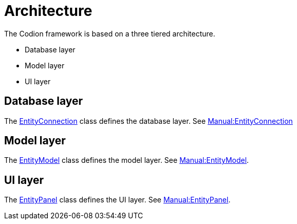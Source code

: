 = Architecture
:url-javadoc: link:../api

The Codion framework is based on a three tiered architecture.

* Database layer
* Model layer
* UI layer

== Database layer

The {url-javadoc}/is/codion/framework/db/EntityConnection.html[EntityConnection] class defines the database layer. See <<{basedir}/manual/manual.adoc#_entityconnection, Manual:EntityConnection>>

== Model layer

The {url-javadoc}/is/codion/framework/model/EntityModel.html[EntityModel] class defines the model layer. See <<{basedir}/manual/manual.adoc#_entitymodel, Manual:EntityModel>>.

== UI layer

The {url-javadoc}/is/codion/swing/framework/ui/EntityPanel.html[EntityPanel] class defines the UI layer. See <<{basedir}/manual/manual.adoc#_entitypanel, Manual:EntityPanel>>.